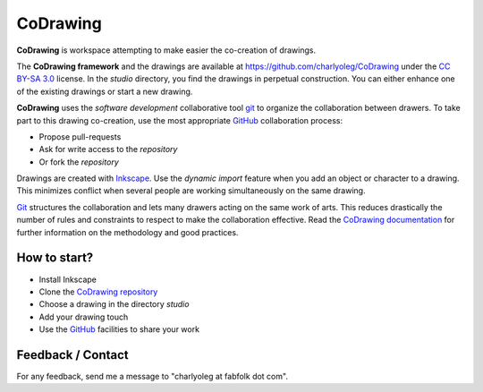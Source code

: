 =========
CoDrawing
=========

**CoDrawing** is workspace attempting to make easier the co-creation of drawings.

The **CoDrawing framework** and the drawings are available at https://github.com/charlyoleg/CoDrawing under the `CC BY-SA 3.0`_ license. In the *studio* directory, you find the drawings in perpetual construction. You can either enhance one of the existing drawings or start a new drawing.

**CoDrawing** uses the *software development* collaborative tool git_ to organize the collaboration between drawers. To take part to this drawing co-creation, use the most appropriate GitHub_ collaboration process:

- Propose pull-requests
- Ask for write access to the *repository* 
- Or fork the *repository*

Drawings are created with Inkscape_. Use the *dynamic import* feature when you add an object or character to a drawing. This minimizes conflict when several people are working simultaneously on the same drawing.

Git_ structures the collaboration and lets many drawers acting on the same work of arts. This reduces drastically the number of rules and constraints to respect to make the collaboration effective. Read the `CoDrawing documentation`_ for further information on the methodology and good practices.


How to start?
-------------

- Install Inkscape
- Clone the `CoDrawing repository`_
- Choose a drawing in the directory *studio*
- Add your drawing touch
- Use the GitHub_ facilities to share your work


Feedback / Contact
------------------

For any feedback, send me a message to "charlyoleg at fabfolk dot com".


.. _Inkscape : http://www.inkscape.org
.. _git : http://git-scm.com/
.. _Git : http://git-scm.com/
.. _`CoDrawing repository` : https://github.com/charlyoleg/CoDrawing
.. _`CoDrawing documentation` : https://codrawing.readthedocs.org
.. _GitHUb : https://github.com/
.. _`CC BY-SA 3.0` : http://creativecommons.org/licenses/by-sa/3.0/



